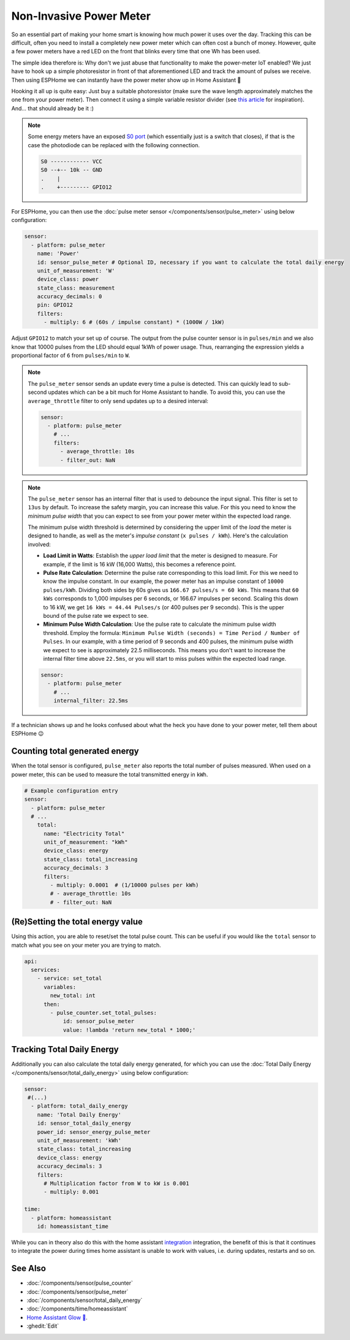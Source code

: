 Non-Invasive Power Meter
========================

.. seo::
    :description: Instructions for hacking your power meter at home to measure your power usage.
    :image: power_meter.jpg

So an essential part of making your home smart is knowing how much power it uses over the day. Tracking this can be difficult, often you need to install a completely new power meter which can often cost a bunch of money. However, quite a few power meters have a red LED on the front that blinks every time that one Wh has been used.

The simple idea therefore is: Why don't we just abuse that functionality to make the power-meter IoT enabled? We just have to hook up a simple photoresistor in front of that aforementioned LED and track the amount of pulses we receive. Then using ESPHome we can instantly have the power meter show up in Home Assistant 🎉

Hooking it all up is quite easy: Just buy a suitable photoresistor (make sure the wave length approximately matches the one from your power meter). Then connect it using a simple variable resistor divider (see `this article <https://blog.udemy.com/arduino-ldr/>`__ for inspiration). And... that should already be it :)

.. figure:: images/power_meter-header.jpg
    :align: center
    :width: 80.0%

.. note::

    Some energy meters have an exposed `S0 port <https://en.wikipedia.org/wiki/S_interface/>`__ (which essentially just is a switch that closes), if that is the case the photodiode can be replaced with the following connection.

    .. code-block::

        S0 ------------ VCC
        S0 --+-- 10k -- GND
        .    |
        .    +--------- GPIO12

For ESPHome, you can then use the :doc:`pulse meter sensor </components/sensor/pulse_meter>` using below configuration:

.. code-block:: yaml

    sensor:
      - platform: pulse_meter
        name: 'Power'
        id: sensor_pulse_meter # Optional ID, necessary if you want to calculate the total daily energy
        unit_of_measurement: 'W'
        device_class: power
        state_class: measurement
        accuracy_decimals: 0
        pin: GPIO12
        filters:
          - multiply: 6 # (60s / impulse constant) * (1000W / 1kW)

Adjust ``GPIO12`` to match your set up of course. The output from the pulse counter sensor is in ``pulses/min`` and we also know that 10000 pulses from the LED should equal 1kWh of power usage. Thus, rearranging the expression yields a proportional factor of ``6`` from ``pulses/min`` to ``W``.

.. note::

    The ``pulse_meter`` sensor sends an update every time a pulse is detected. This can quickly lead to sub-second updates which can be a bit much for Home Assistant to handle. To avoid this, you can use the ``average_throttle`` filter to only send updates up to a desired interval:

    .. code-block:: yaml

        sensor:
          - platform: pulse_meter
            # ...
            filters:
              - average_throttle: 10s
              - filter_out: NaN


.. note::

    The ``pulse_meter`` sensor has an internal filter that is used to debounce the input signal. This filter is set to ``13us`` by default. To increase the safety margin, you can increase this value. For this you need to know the *minimum pulse width* that you can expect to see from your power meter within the expected load range.

    The minimum pulse width threshold is determined by considering the upper limit of the *load* the meter is designed to handle, as well as the meter's *impulse constant* (``x pulses / kWh``). Here's the calculation involved:

    - **Load Limit in Watts**: Establish the *upper load limit* that the meter is designed to measure. For example, if the limit is 16 kW (16,000 Watts), this becomes a reference point.

    - **Pulse Rate Calculation**: Determine the pulse rate corresponding to this load limit. For this we need to know the impulse constant. In our example, the power meter has an impulse constant of ``10000 pulses/kWh``. Dividing both sides by 60s gives us ``166.67 pulses/s = 60 kWs``. This means that ``60 kWs`` corresponds to 1,000 impulses per 6 seconds, or 166.67 impulses per second. Scaling this down to 16 kW, we get ``16 kWs = 44.44 Pulses/s``  (or 400 pulses per 9 seconds). This is the upper bound of the pulse rate we expect to see.

    - **Minimum Pulse Width Calculation**: Use the pulse rate to calculate the minimum pulse width threshold. Employ the formula: ``Minimum Pulse Width (seconds) = Time Period / Number of Pulses``. In our example, with a time period of 9 seconds and 400 pulses, the minimum pulse width we expect to see is approximately 22.5 milliseconds. This means you don't want to increase the internal filter time above ``22.5ms``, or you will start to miss pulses within the expected load range.

    .. code-block:: yaml

        sensor:
          - platform: pulse_meter
            # ...
            internal_filter: 22.5ms


If a technician shows up and he looks confused about what the heck you have done to your power meter, tell them about ESPHome 😉


Counting total generated energy
-------------------------------

When the total sensor is configured, ``pulse_meter`` also reports the total
number of pulses measured. When used on a power meter, this can be used to
measure the total transmitted energy in ``kWh``.

.. code-block:: yaml

    # Example configuration entry
    sensor:
      - platform: pulse_meter
      # ...
        total:
          name: "Electricity Total"
          unit_of_measurement: "kWh"
          device_class: energy
          state_class: total_increasing
          accuracy_decimals: 3
          filters:
            - multiply: 0.0001  # (1/10000 pulses per kWh)
            # - average_throttle: 10s
            # - filter_out: NaN



(Re)Setting the total energy value
----------------------------------

Using this action, you are able to reset/set the total pulse count. This can be useful
if you would like the ``total`` sensor to match what you see on your meter you are
trying to match.

.. code-block:: yaml

    api:
      services:
        - service: set_total
          variables:
            new_total: int
          then:
            - pulse_counter.set_total_pulses:
                id: sensor_pulse_meter
                value: !lambda 'return new_total * 1000;'


Tracking Total Daily Energy
---------------------------

Additionally you can also calculate the total daily energy generated, for which you can use the :doc:`Total Daily Energy </components/sensor/total_daily_energy>` using below configuration:

.. code-block:: yaml

    sensor:
     #(...)
      - platform: total_daily_energy
        name: 'Total Daily Energy'
        id: sensor_total_daily_energy
        power_id: sensor_energy_pulse_meter
        unit_of_measurement: 'kWh'
        state_class: total_increasing
        device_class: energy
        accuracy_decimals: 3
        filters:
          # Multiplication factor from W to kW is 0.001
          - multiply: 0.001
    
    time:
      - platform: homeassistant
        id: homeassistant_time

While you can in theory also do this with the home assistant `integration <https://www.home-assistant.io/integrations/integration/>`__ integration, the benefit of this is that it continues to integrate the power during times home assistant is unable to work with values, i.e. during updates, restarts and so on.

See Also
--------

- :doc:`/components/sensor/pulse_counter`
- :doc:`/components/sensor/pulse_meter`
- :doc:`/components/sensor/total_daily_energy`
- :doc:`/components/time/homeassistant`
- `Home Assistant Glow 🌟 <https://github.com/klaasnicolaas/home-assistant-glow/>`__.
- :ghedit:`Edit`
